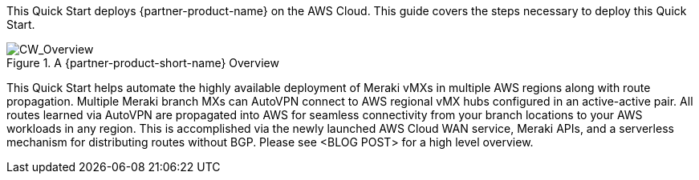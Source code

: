 This Quick Start deploys {partner-product-name} on the AWS Cloud. This guide covers the steps necessary to deploy this Quick Start.

// For advanced information about the product, troubleshooting, or additional functionality, refer to the https://{quickstart-github-org}.github.io/{quickstart-project-name}/operational/index.html[Operational Guide^].

// For information about using this Quick Start for migrations, refer to the https://{quickstart-github-org}.github.io/{quickstart-project-name}/migration/index.html[Migration Guide^].

[#cw_overview]
.A {partner-product-short-name} Overview
image::../docs/deployment_guide/images/CW_overview.png[CW_Overview]

This Quick Start helps automate the highly available deployment of Meraki vMXs in multiple AWS regions along with route propagation. Multiple Meraki branch MXs can AutoVPN connect to AWS regional vMX hubs configured in an active-active pair. All routes learned via AutoVPN are propagated into AWS for seamless connectivity from your branch locations to your AWS workloads in any region. This is accomplished via the newly launched AWS Cloud WAN service, Meraki APIs, and a serverless mechanism for distributing routes without BGP. Please see <BLOG POST> for a high level overview.